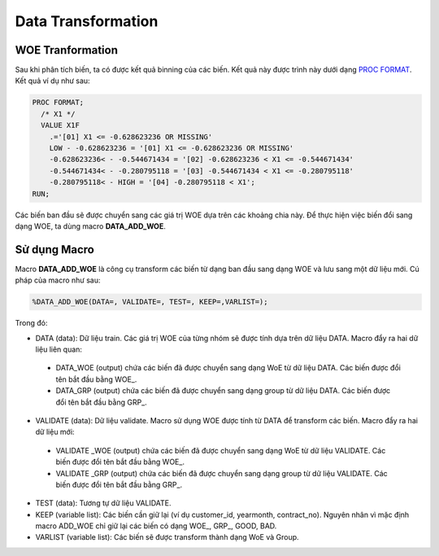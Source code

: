 .. _post-data_transformation:

===================
Data Transformation
===================

WOE Tranformation
=================

Sau khi phân tích biến, ta có được kết quả binning của các biến. Kết quả này được trình này dưới dạng `PROC FORMAT <https://documentation.sas.com/?docsetId=proc&docsetTarget=p1upn25lbfo6mkn1wncu4dyh9q91.htm&docsetVersion=9.4&locale=en>`_. Kết quả ví dụ như sau:

.. code:: sh

  PROC FORMAT;
    /* X1 */
    VALUE X1F
      .='[01] X1 <= -0.628623236 OR MISSING' 
      LOW - -0.628623236 = '[01] X1 <= -0.628623236 OR MISSING' 
      -0.628623236< - -0.544671434 = '[02] -0.628623236 < X1 <= -0.544671434' 
      -0.544671434< - -0.280795118 = '[03] -0.544671434 < X1 <= -0.280795118' 
      -0.280795118< - HIGH = '[04] -0.280795118 < X1';
  RUN;
  
Các biến ban đầu sẽ được chuyển sang các giá trị WOE dựa trên các khoảng chia này. Để thực hiện việc biến đổi sang dạng WOE, ta dùng macro **DATA_ADD_WOE**.

Sử dụng Macro
=============

Macro **DATA_ADD_WOE** là công cụ transform các biến từ dạng ban đầu sang dạng WOE và lưu sang một dữ liệu mới. Cú pháp của macro như sau:

.. code:: sh

  %DATA_ADD_WOE(DATA=, VALIDATE=, TEST=, KEEP=,VARLIST=);
  
Trong đó:

-	DATA (data): Dữ liệu train. Các giá trị WOE của từng nhóm sẽ được tính dựa  trên dữ liệu  DATA. Macro đẩy ra hai dữ liệu liên quan:

  -	DATA_WOE (output) chứa các biến đã được chuyển sang dạng WoE từ dữ liệu DATA. Các biến được đổi tên bắt đầu bằng WOE_.
  -	DATA_GRP (output) chứa các biến đã được chuyển sang dạng group từ dữ liệu DATA. Các biến được đổi tên bắt đầu bằng GRP_.
  
-	VALIDATE (data): Dữ liệu validate. Macro sử dụng WOE được tính từ DATA để transform các biến. Macro đẩy ra hai dữ liệu mới:
  -	VALIDATE _WOE (output) chứa các biến đã được chuyển sang dạng WoE từ dữ liệu VALIDATE. Các biến được đổi tên bắt đầu bằng WOE_.
  -	VALIDATE _GRP (output) chứa các biến đã được chuyển sang dạng group từ dữ liệu VALIDATE. Các biến được đổi tên bắt đầu bằng GRP_.
  
-	TEST (data): Tương tự dữ liệu VALIDATE.

-	KEEP (variable list): Các biến cần giữ lại (ví dụ customer_id, yearmonth, contract_no). Nguyên nhân vì mặc định macro ADD_WOE chỉ giữ lại các biến có dạng WOE_, GRP_, GOOD, BAD.

-	VARLIST (variable list): Các biến sẽ được transform thành dạng WoE và Group.
